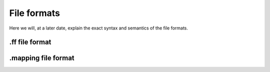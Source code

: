 File formats
============
Here we will, at a later date, explain the exact syntax and semantics of the
file formats.

.ff file format
---------------

.mapping file format
--------------------
